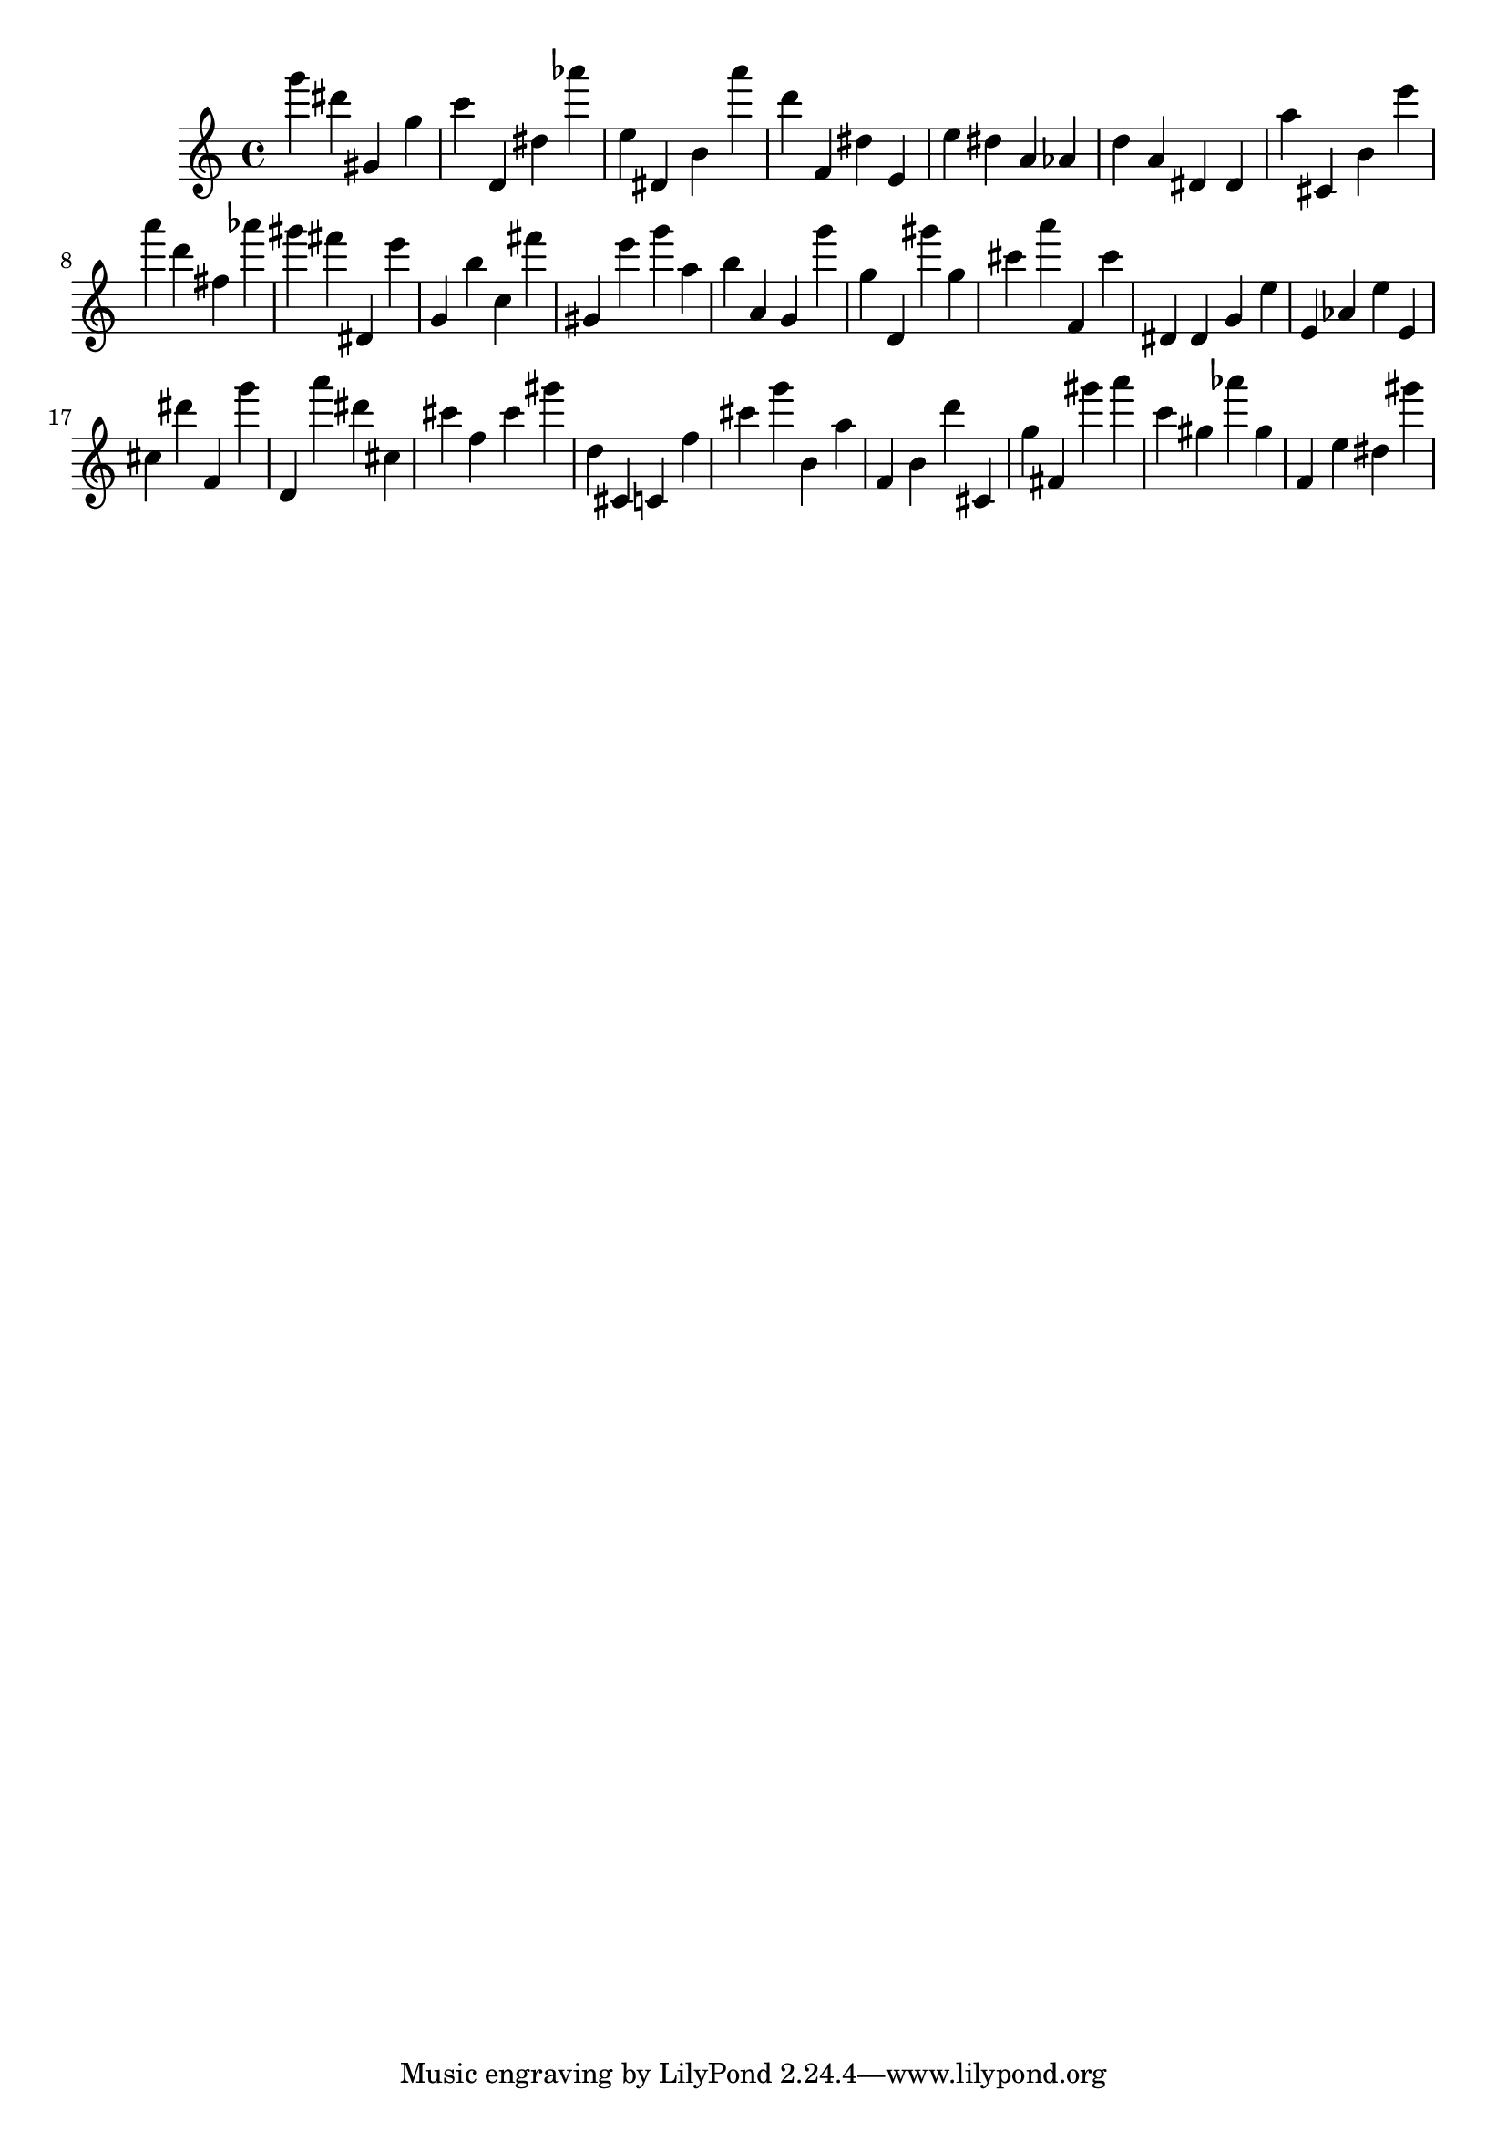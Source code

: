 \version "2.18.2"

\score {

{

\clef treble
g''' dis''' gis' g'' c''' d' dis'' as''' e'' dis' b' a''' d''' f' dis'' e' e'' dis'' a' as' d'' a' dis' dis' a'' cis' b' e''' a''' d''' fis'' as''' gis''' fis''' dis' e''' g' b'' c'' fis''' gis' e''' g''' a'' b'' a' g' g''' g'' d' gis''' g'' cis''' a''' f' cis''' dis' dis' g' e'' e' as' e'' e' cis'' dis''' f' g''' d' a''' dis''' cis'' cis''' f'' cis''' gis''' d'' cis' c' f'' cis''' g''' b' a'' f' b' d''' cis' g'' fis' gis''' a''' c''' gis'' as''' gis'' f' e'' dis'' gis''' 
}

 \midi { }
 \layout { }
}